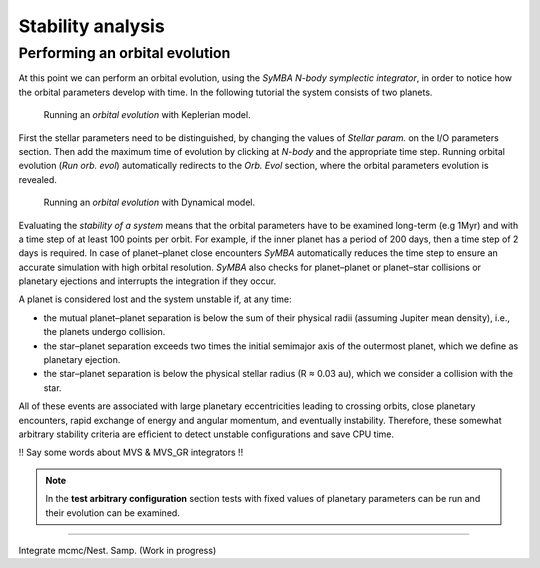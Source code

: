 .. _stability:

Stability analysis
..................

Performing an orbital evolution
===============================

At this point we can perform an orbital evolution, using the *SyMBA N-body
symplectic integrator*, in order to notice how the orbital parameters develop with time.
In the following tutorial the system consists of two planets. 


.. figure:: images/1orbitalevo.gif

   Running an *orbital evolution* with Keplerian model.


First the stellar parameters need to be distinguished, by changing the values
of *Stellar param.* on the I/O parameters section. Then add the maximum time of evolution
by clicking at *N-body* and the appropriate time step. Running orbital evolution (*Run orb. evol*) automatically redirects
to the *Orb. Evol* section, where the orbital parameters evolution is revealed.


.. figure:: images/dynamicalorb.gif

   Running an *orbital evolution* with Dynamical model.


Evaluating the *stability of a system* means that the orbital parameters have to be examined long-term (e.g 1Myr) and with a time
step of at least 100 points per orbit. For example, if the inner planet has a period of 200 days, then a time step of 2 
days is required. In case of planet–planet close encounters *SyMBA* automatically reduces the time step to ensure
an accurate simulation with high orbital resolution. *SyMBA* also checks for planet–planet or planet–star collisions or
planetary ejections and interrupts the integration if they occur. 

A planet is considered lost and the system unstable if, at any time:

* the mutual planet–planet separation is below the sum of their physical radii (assuming Jupiter mean density), i.e., the planets undergo collision.
* the star–planet separation exceeds two times the initial semimajor axis of the outermost planet, which we deﬁne as planetary ejection.
* the star–planet separation is below the physical stellar radius (R ≈ 0.03 au), which we consider a collision with the star.

All of these events are associated with large planetary eccentricities leading to crossing orbits, close planetary
encounters, rapid exchange of energy and angular momentum, and eventually instability. Therefore, these somewhat arbitrary
stability criteria are efﬁcient to detect unstable conﬁgurations and save CPU time.

!! Say some words about MVS & MVS_GR integrators !!

.. NOTE::
   In the **test arbitrary configuration** section tests with fixed values of planetary
   parameters can be run and their evolution can be examined.

----------------------------------------------------------------------------------------------------

Integrate mcmc/Nest. Samp. (Work in progress)





